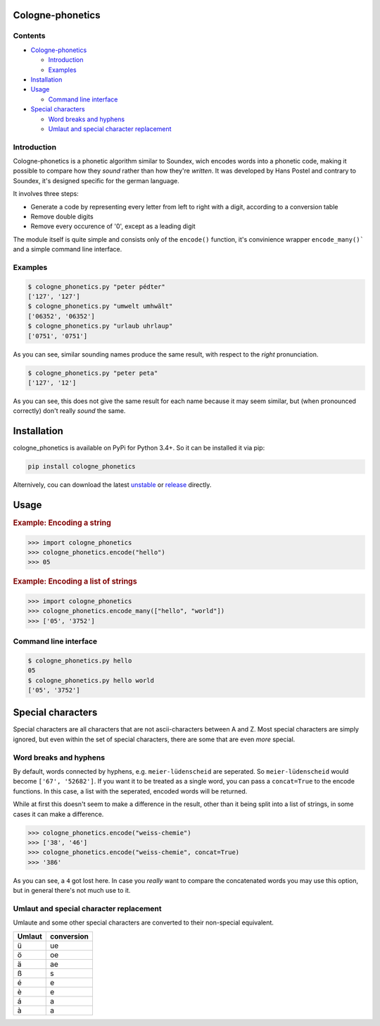 .. _unstable: https://raw.githubusercontent.com/provinzkraut/cologne_phonetics/master/cologne_phonetics.py
.. _release: https://raw.githubusercontent.com/provinzkraut/cologne_phonetics/1.0.2/cologne_phonetics.py

=================
Cologne-phonetics
=================

Contents
========

- `Cologne-phonetics`_

  - `Introduction`_
  - `Examples`_
- `Installation`_
- `Usage`_

  - `Command line interface`_
- `Special characters`_

  - `Word breaks and hyphens`_
  - `Umlaut and special character replacement`_
  


Introduction
============

Cologne-phonetics is a phonetic algorithm similar to Soundex, wich encodes words into a phonetic code, making it possible to compare how they *sound* rather than how they're *written*.
It was developed by Hans Postel and contrary to Soundex, it's designed specific for the german language.

It involves three steps:

- Generate a code by representing every letter from left to right with a digit, according to a conversion table
- Remove double digits
- Remove every occurence of '0', except as a leading digit

The module itself is quite simple and consists only of the ``encode()`` function, it's
convinience wrapper ``encode_many()``` and a simple command line interface.


Examples
==============

.. code-block:: bash

  $ cologne_phonetics.py "peter pédter"
  ['127', '127']
  $ cologne_phonetics.py "umwelt umhwält"
  ['06352', '06352']
  $ cologne_phonetics.py "urlaub uhrlaup"
  ['0751', '0751']

As you can see, similar sounding names produce the same result, with respect to the *right* pronunciation.

.. code-block:: bash

  $ cologne_phonetics.py "peter peta"
  ['127', '12']

As you can see, this does not give the same result for each name because it may seem similar,
but (when pronounced correctly) don't really *sound* the same.


============
Installation
============

cologne_phonetics is available on PyPi for Python 3.4+. So it can be installed it via pip:

.. code-block:: bash

  pip install cologne_phonetics

Alternively, cou can download the latest unstable_ or release_ directly.


=====
Usage
=====

.. rubric:: Example: Encoding a string

.. code-block:: python

  >>> import cologne_phonetics
  >>> cologne_phonetics.encode("hello")
  >>> 05

.. rubric:: Example: Encoding a list of strings

.. code-block:: python

  >>> import cologne_phonetics
  >>> cologne_phonetics.encode_many(["hello", "world"])
  >>> ['05', '3752']


Command line interface
======================

.. code-block:: bash

  $ cologne_phonetics.py hello
  05
  $ cologne_phonetics.py hello world
  ['05', '3752']


===================
Special characters
===================

Special characters are all characters that are not ascii-characters between A and Z.
Most special characters are simply ignored, but even within the set of special characters,
there are some that are even *more* special.


Word breaks and hyphens
========================

By default, words connected by hyphens, e.g. ``meier-lüdenscheid`` are seperated.
So ``meier-lüdenscheid`` would become ``['67', '52682']``. If you
want it to be treated as a single word, you can pass a ``concat=True``
to the encode functions. In this case, a list with the seperated, encoded words
will be returned.

While at first this doesn't seem to make a difference in the result, other than it being split
into a list of strings, in some cases it can make a difference.

.. code-block:: python

  >>> cologne_phonetics.encode("weiss-chemie")
  >>> ['38', '46']
  >>> cologne_phonetics.encode("weiss-chemie", concat=True)
  >>> '386'

As you can see, a ``4`` got lost here.
In case you *really* want to compare the concatenated words you may use this option,
but in general there's not much use to it.


Umlaut and special character replacement
=========================================

Umlaute and some other special characters are converted to their non-special equivalent.

======  ==========
Umlaut  conversion
======  ==========
ü       ue
ö       oe
ä       ae
ß       s
é       e
è       e
á       a
à       a
======  ==========
